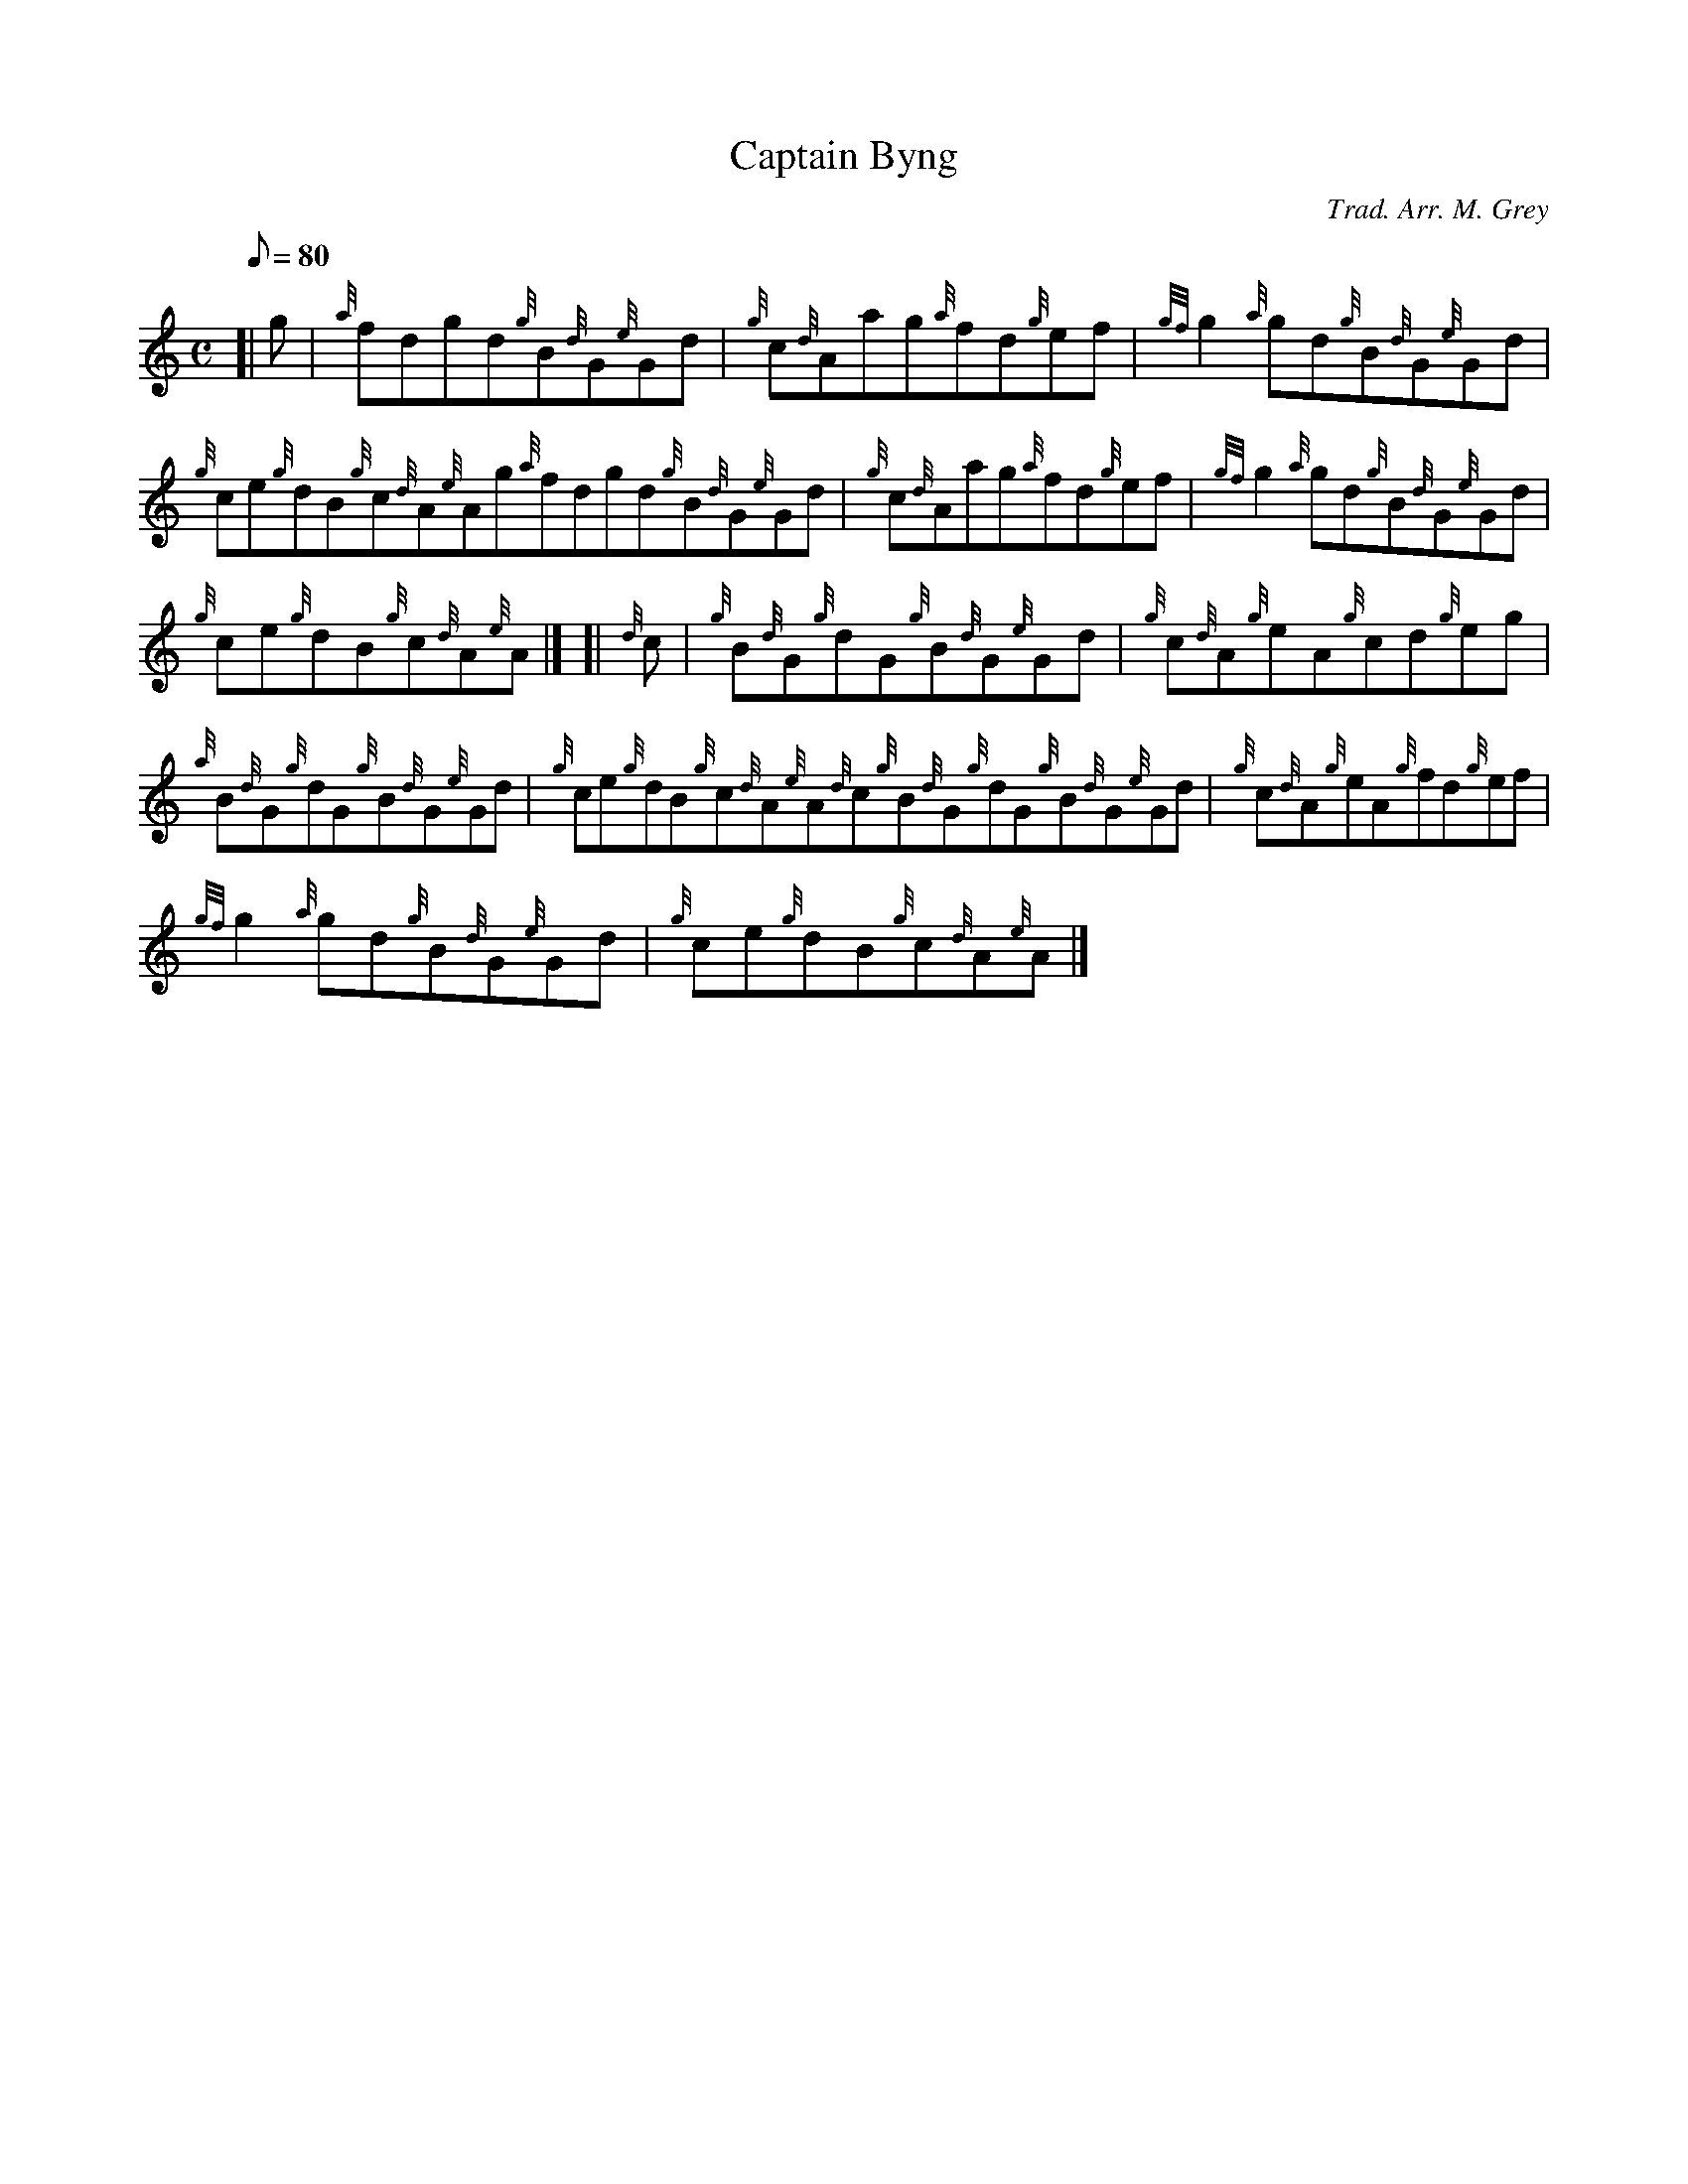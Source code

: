 X: 1
T:Captain Byng
M:C
L:1/8
Q:80
C:Trad. Arr. M. Grey
S:Reel
K:HP
[| g|
{a}fdgd{g}B{d}G{e}Gd|
{g}c{d}Aag{a}fd{g}ef|
{gf}g2{a}gd{g}B{d}G{e}Gd|  !
{g}ce{g}dB{g}c{d}A{e}Ag{a}fdgd{g}B{d}G{e}Gd|
{g}c{d}Aag{a}fd{g}ef|
{gf}g2{a}gd{g}B{d}G{e}Gd|  !
{g}ce{g}dB{g}c{d}A{e}A|] [|
{d}c|
{g}B{d}G{g}dG{g}B{d}G{e}Gd|
{g}c{d}A{g}eA{g}cd{g}eg|  !
{a}B{d}G{g}dG{g}B{d}G{e}Gd|
{g}ce{g}dB{g}c{d}A{e}A{d}c{g}B{d}G{g}dG{g}B{d}G{e}Gd|
{g}c{d}A{g}eA{g}fd{g}ef|  !
{gf}g2{a}gd{g}B{d}G{e}Gd|
{g}ce{g}dB{g}c{d}A{e}A|]
